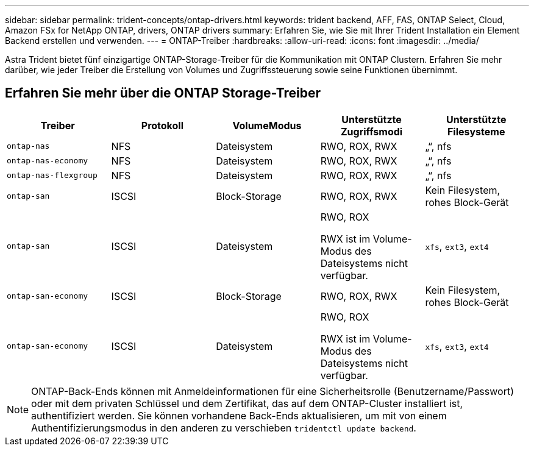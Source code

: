 ---
sidebar: sidebar 
permalink: trident-concepts/ontap-drivers.html 
keywords: trident backend, AFF, FAS, ONTAP Select, Cloud, Amazon FSx for NetApp ONTAP, drivers, ONTAP drivers 
summary: Erfahren Sie, wie Sie mit Ihrer Trident Installation ein Element Backend erstellen und verwenden. 
---
= ONTAP-Treiber
:hardbreaks:
:allow-uri-read: 
:icons: font
:imagesdir: ../media/


[role="lead"]
Astra Trident bietet fünf einzigartige ONTAP-Storage-Treiber für die Kommunikation mit ONTAP Clustern. Erfahren Sie mehr darüber, wie jeder Treiber die Erstellung von Volumes und Zugriffssteuerung sowie seine Funktionen übernimmt.



== Erfahren Sie mehr über die ONTAP Storage-Treiber

[cols="5"]
|===
| Treiber | Protokoll | VolumeModus | Unterstützte Zugriffsmodi | Unterstützte Filesysteme 


| `ontap-nas`  a| 
NFS
 a| 
Dateisystem
 a| 
RWO, ROX, RWX
 a| 
„“, nfs



| `ontap-nas-economy`  a| 
NFS
 a| 
Dateisystem
 a| 
RWO, ROX, RWX
 a| 
„“, nfs



| `ontap-nas-flexgroup`  a| 
NFS
 a| 
Dateisystem
 a| 
RWO, ROX, RWX
 a| 
„“, nfs



| `ontap-san`  a| 
ISCSI
 a| 
Block-Storage
 a| 
RWO, ROX, RWX
 a| 
Kein Filesystem, rohes Block-Gerät



| `ontap-san`  a| 
ISCSI
 a| 
Dateisystem
 a| 
RWO, ROX

RWX ist im Volume-Modus des Dateisystems nicht verfügbar.
 a| 
`xfs`, `ext3`, `ext4`



| `ontap-san-economy`  a| 
ISCSI
 a| 
Block-Storage
 a| 
RWO, ROX, RWX
 a| 
Kein Filesystem, rohes Block-Gerät



| `ontap-san-economy`  a| 
ISCSI
 a| 
Dateisystem
 a| 
RWO, ROX

RWX ist im Volume-Modus des Dateisystems nicht verfügbar.
 a| 
`xfs`, `ext3`, `ext4`

|===

NOTE: ONTAP-Back-Ends können mit Anmeldeinformationen für eine Sicherheitsrolle (Benutzername/Passwort) oder mit dem privaten Schlüssel und dem Zertifikat, das auf dem ONTAP-Cluster installiert ist, authentifiziert werden. Sie können vorhandene Back-Ends aktualisieren, um mit von einem Authentifizierungsmodus in den anderen zu verschieben `tridentctl update backend`.
